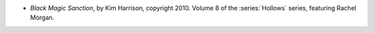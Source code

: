 .. title: Recent Reading: Kim Harrison
.. slug: kim-harrison
.. date: 2011-04-12 22:15:17 UTC-05:00
.. tags: recent reading,modern,fantasy
.. category: books/read/2011/04
.. link: 
.. description: 
.. type: text


* `Black Magic Sanction`, by Kim Harrison, copyright 2010.
  Volume 8 of the :series:`Hollows` series, featuring Rachel Morgan.
